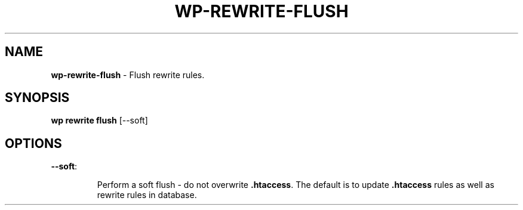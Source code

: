 .\" generated with Ronn/v0.7.3
.\" http://github.com/rtomayko/ronn/tree/0.7.3
.
.TH "WP\-REWRITE\-FLUSH" "1" "" "WP-CLI"
.
.SH "NAME"
\fBwp\-rewrite\-flush\fR \- Flush rewrite rules\.
.
.SH "SYNOPSIS"
\fBwp rewrite flush\fR [\-\-soft]
.
.SH "OPTIONS"
.
.TP
\fB\-\-soft\fR:
.
.IP
Perform a soft flush \- do not overwrite \fB\.htaccess\fR\. The default is to update \fB\.htaccess\fR rules as well as rewrite rules in database\.

